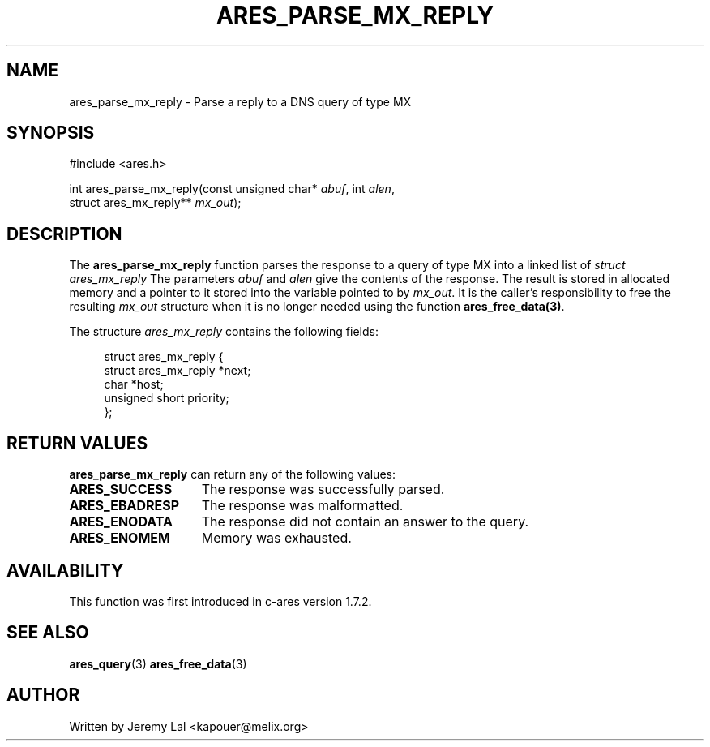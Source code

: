 .\"
.\" Copyright 1998 by the Massachusetts Institute of Technology.
.\"
.\" Permission to use, copy, modify, and distribute this
.\" software and its documentation for any purpose and without
.\" fee is hereby granted, provided that the above copyright
.\" notice appear in all copies and that both that copyright
.\" notice and this permission notice appear in supporting
.\" documentation, and that the name of M.I.T. not be used in
.\" advertising or publicity pertaining to distribution of the
.\" software without specific, written prior permission.
.\" M.I.T. makes no representations about the suitability of
.\" this software for any purpose.  It is provided "as is"
.\" without express or implied warranty.
.\"
.\" SPDX-License-Identifier: MIT
.\"
.TH ARES_PARSE_MX_REPLY 3 "4 August 2009"
.SH NAME
ares_parse_mx_reply \- Parse a reply to a DNS query of type MX
.SH SYNOPSIS
#include <ares.h>

int ares_parse_mx_reply(const unsigned char* \fIabuf\fP, int \fIalen\fP,
                        struct ares_mx_reply** \fImx_out\fP);
.fi
.SH DESCRIPTION
The
.B ares_parse_mx_reply
function parses the response to a query of type MX into a
linked list of
.I struct ares_mx_reply 
The parameters
.I abuf
and
.I alen
give the contents of the response.  The result is stored in allocated
memory and a pointer to it stored into the variable pointed to by
.IR mx_out .
It is the caller's responsibility to free the resulting
.IR mx_out
structure when it is no longer needed using the function
\fBares_free_data(3)\fP.
.PP
The structure 
.I ares_mx_reply
contains the following fields:
.sp
.in +4n
.nf
struct ares_mx_reply {
    struct ares_mx_reply *next;
    char *host;
    unsigned short priority;
};
.fi
.in
.PP
.SH RETURN VALUES
.B ares_parse_mx_reply
can return any of the following values:
.TP 15
.B ARES_SUCCESS
The response was successfully parsed.
.TP 15
.B ARES_EBADRESP
The response was malformatted.
.TP 15
.B ARES_ENODATA
The response did not contain an answer to the query.
.TP 15
.B ARES_ENOMEM
Memory was exhausted.
.SH AVAILABILITY
This function was first introduced in c-ares version 1.7.2.
.SH SEE ALSO
.BR ares_query (3)
.BR ares_free_data (3)
.SH AUTHOR
Written by Jeremy Lal <kapouer@melix.org>
